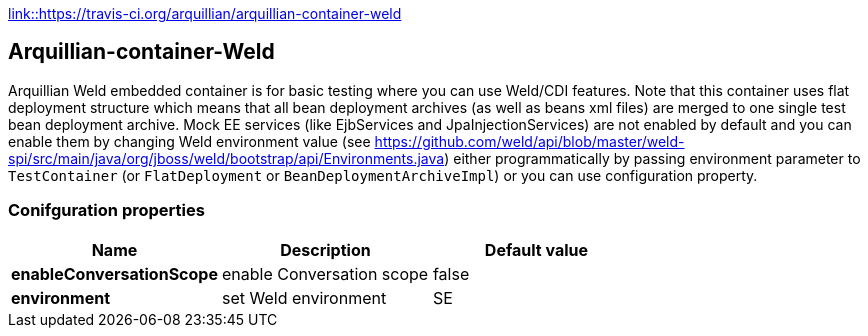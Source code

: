 https://img.shields.io/travis/arquillian/arquillian-container-weld/master.svg[link::https://travis-ci.org/arquillian/arquillian-container-weld]

== Arquillian-container-Weld

Arquillian Weld embedded container is for basic testing where you can use Weld/CDI features.
Note that this container uses flat deployment structure which means that all bean deployment archives (as well as beans xml files) are merged to one single test bean deployment archive.
Mock EE services (like EjbServices and JpaInjectionServices) are not enabled by default and you can enable them by changing Weld environment value (see https://github.com/weld/api/blob/master/weld-spi/src/main/java/org/jboss/weld/bootstrap/api/Environments.java)
either programmatically by passing environment parameter to `TestContainer` (or `FlatDeployment` or `BeanDeploymentArchiveImpl`) or you can use configuration property.

=== Conifguration properties
[cols="3*", options="header"]
|===
| *Name* | *Description* | *Default value*
| *enableConversationScope* | enable Conversation scope | false
| *environment* | set Weld environment | SE
|===



